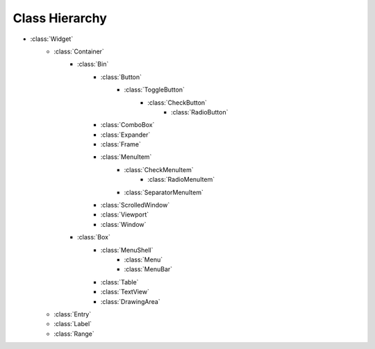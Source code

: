 ===============
Class Hierarchy
===============

* :class:`Widget`
    * :class:`Container`
        * :class:`Bin`
            * :class:`Button`
                * :class:`ToggleButton`
                    * :class:`CheckButton`
                        * :class:`RadioButton`
            * :class:`ComboBox`
            * :class:`Expander`
            * :class:`Frame`
            * :class:`MenuItem`
                * :class:`CheckMenuItem`
                    * :class:`RadioMenuItem`
                * :class:`SeparatorMenuItem`
            * :class:`ScrolledWindow`
            * :class:`Viewport`
            * :class:`Window`
        * :class:`Box`
            * :class:`MenuShell`
                * :class:`Menu`
                * :class:`MenuBar`
            * :class:`Table`
            * :class:`TextView`
            * :class:`DrawingArea`
    * :class:`Entry`
    * :class:`Label`
    * :class:`Range`